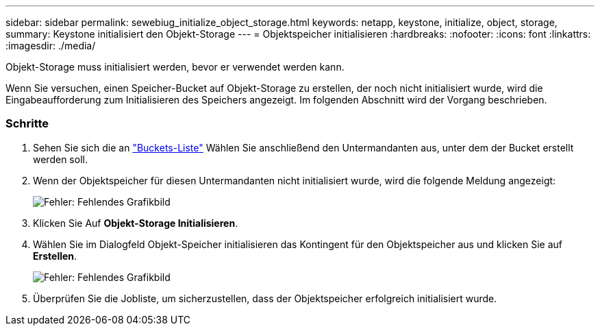 ---
sidebar: sidebar 
permalink: sewebiug_initialize_object_storage.html 
keywords: netapp, keystone, initialize, object, storage, 
summary: Keystone initialisiert den Objekt-Storage 
---
= Objektspeicher initialisieren
:hardbreaks:
:nofooter: 
:icons: font
:linkattrs: 
:imagesdir: ./media/


[role="lead"]
Objekt-Storage muss initialisiert werden, bevor er verwendet werden kann.

Wenn Sie versuchen, einen Speicher-Bucket auf Objekt-Storage zu erstellen, der noch nicht initialisiert wurde, wird die Eingabeaufforderung zum Initialisieren des Speichers angezeigt. Im folgenden Abschnitt wird der Vorgang beschrieben.



=== Schritte

. Sehen Sie sich die an link:sewebiug_view_buckets.html#view-buckets["Buckets-Liste"] Wählen Sie anschließend den Untermandanten aus, unter dem der Bucket erstellt werden soll.
. Wenn der Objektspeicher für diesen Untermandanten nicht initialisiert wurde, wird die folgende Meldung angezeigt:
+
image:sewebiug_image31.png["Fehler: Fehlendes Grafikbild"]

. Klicken Sie Auf *Objekt-Storage Initialisieren*.
. Wählen Sie im Dialogfeld Objekt-Speicher initialisieren das Kontingent für den Objektspeicher aus und klicken Sie auf *Erstellen*.
+
image:sewebiug_image32.png["Fehler: Fehlendes Grafikbild"]

. Überprüfen Sie die Jobliste, um sicherzustellen, dass der Objektspeicher erfolgreich initialisiert wurde.


